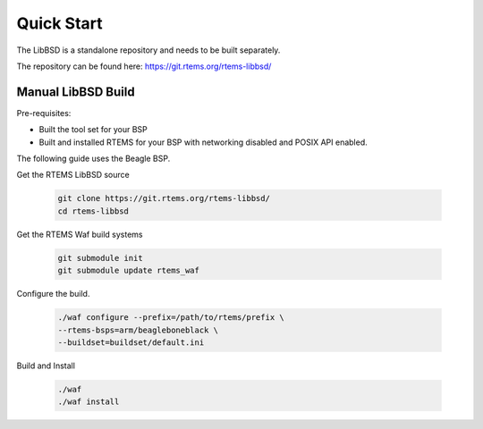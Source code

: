 .. COMMENT: Written by Husni Faiz
.. SPDX-License-Identifier: CC-BY-SA-4.0

Quick Start
###########

The LibBSD is a standalone repository and needs to be built
separately.

The repository can be found here: https://git.rtems.org/rtems-libbsd/

Manual LibBSD Build
===================

Pre-requisites:

- Built the tool set for your BSP

- Built and installed RTEMS for your BSP with networking disabled and 
  POSIX API enabled.

The following guide uses the Beagle BSP.

Get the RTEMS LibBSD source

  .. code-block:: shell

        git clone https://git.rtems.org/rtems-libbsd/
        cd rtems-libbsd

Get the RTEMS Waf build systems

  .. code-block:: shell

        git submodule init
        git submodule update rtems_waf

Configure the build.  

  .. code-block:: shell

        ./waf configure --prefix=/path/to/rtems/prefix \
        --rtems-bsps=arm/beagleboneblack \
        --buildset=buildset/default.ini

Build and Install

  .. code-block:: shell
     
        ./waf
        ./waf install
